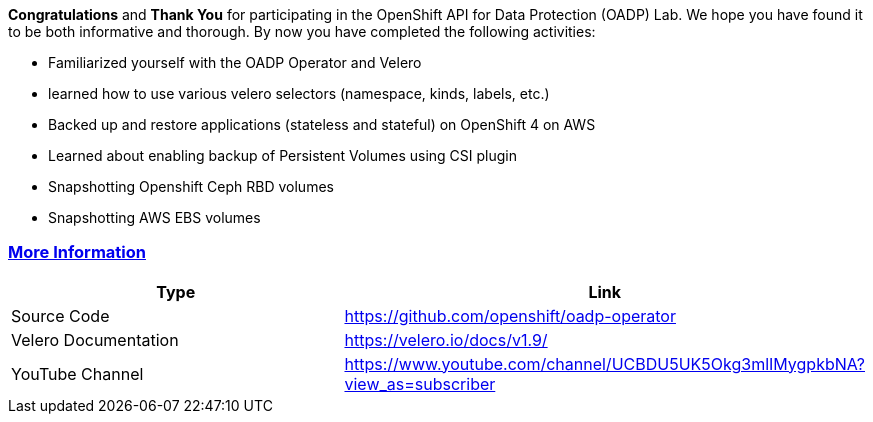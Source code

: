 :sectlinks:
:markup-in-source: verbatim,attributes,quotes

*Congratulations* and *Thank You* for participating in the OpenShift API for Data Protection (OADP) Lab. We hope you have found it to be both informative and thorough. By now you have completed the following activities:

* Familiarized yourself with the OADP Operator and Velero
    * learned how to use various velero selectors (namespace, kinds, labels, etc.)
* Backed up and restore applications (stateless and stateful) on OpenShift 4 on AWS
* Learned about enabling backup of Persistent Volumes using CSI plugin
  * Snapshotting Openshift Ceph RBD volumes
  * Snapshotting AWS EBS volumes

=== More Information

[width="100%",cols="50%,50%",options="header",]
|===
|Type |Link
|Source Code |https://github.com/openshift/oadp-operator
|Velero Documentation |https://velero.io/docs/v1.9/
|YouTube Channel |https://www.youtube.com/channel/UCBDU5UK5Okg3mlIMygpkbNA?view_as=subscriber
|===

